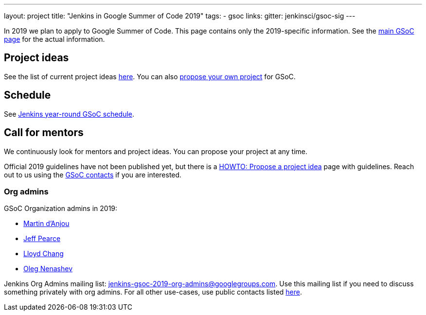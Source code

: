 ---
layout: project
title: "Jenkins in Google Summer of Code 2019"
tags:
- gsoc
links:
  gitter: jenkinsci/gsoc-sig
---

In 2019 we plan to apply to Google Summer of Code.
This page contains only the 2019-specific information.
See the link:/projects/gsoc/[main GSoC page] for the actual information.

== Project ideas

See the list of current project ideas link:/projects/gsoc/2019/project-ideas[here].
You can also link:/projects/gsoc/proposing-project-ideas[propose your own project] for GSoC.

== Schedule

See link:/projects/gsoc/2019/schedule[Jenkins year-round GSoC schedule].

== Call for mentors

We continuously look for mentors and project ideas.
You can propose your project at any time.

Official 2019 guidelines have not been published yet,
but there is a link:/projects/gsoc/proposing-project-ideas[HOWTO: Propose a project idea] page with guidelines.
Reach out to us using the link:/projects/gsoc/#contacts[GSoC contacts] if you are interested.

=== Org admins

GSoC Organization admins in 2019:

* link:https://github.com/martinda[Martin d'Anjou]
* link:https://github.com/jeffpearce[Jeff Pearce]
* link:https://github.com/lloydchang[Lloyd Chang]
* link:https://github.com/oleg-nenashev/[Oleg Nenashev]

Jenkins Org Admins mailing list: jenkins-gsoc-2019-org-admins@googlegroups.com.
Use this mailing list if you need to discuss something privately with org admins.
For all other use-cases,
use public contacts listed link:/projects/gsoc/#contacts[here].
